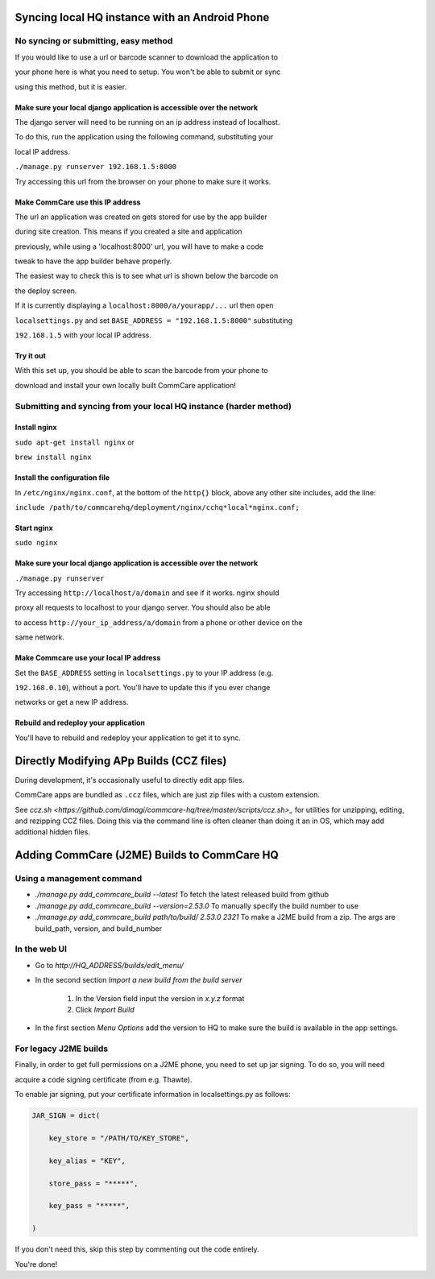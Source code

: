 Syncing local HQ instance with an Android Phone
===============================================

No syncing or submitting, easy method
^^^^^^^^^^^^^^^^^^^^^^^^^^^^^^^^^^^^^

If you would like to use a url or barcode scanner to download the application to

your phone here is what you need to setup. You won't be able to submit or sync

using this method, but it is easier.

Make sure your local django application is accessible over the network
######################################################################

The django server will need to be running on an ip address instead of localhost.

To do this, run the application using the following command, substituting your

local IP address.

``./manage.py runserver 192.168.1.5:8000``

Try accessing this url from the browser on your phone to make sure it works.

Make CommCare use this IP address
#################################

The url an application was created on gets stored for use by the app builder

during site creation. This means if you created a site and application

previously, while using a 'localhost:8000' url, you will have to make a code

tweak to have the app builder behave properly.

The easiest way to check this is to see what url is shown below the barcode on

the deploy screen.

If it is currently displaying a ``localhost:8000/a/yourapp/...`` url then open

``localsettings.py`` and set ``BASE_ADDRESS = "192.168.1.5:8000"`` substituting

``192.168.1.5`` with your local IP address.

Try it out
##########

With this set up, you should be able to scan the barcode from your phone to

download and install your own locally built CommCare application!

Submitting and syncing from your local HQ instance (harder method)
^^^^^^^^^^^^^^^^^^^^^^^^^^^^^^^^^^^^^^^^^^^^^^^^^^^^^^^^^^^^^^^^^^

Install nginx
#############

``sudo apt-get install nginx`` or

``brew install nginx``

Install the configuration file
##############################

In ``/etc/nginx/nginx.conf``, at the bottom of the ``http{}`` block, above any other site includes, add the line:

``include /path/to/commcarehq/deployment/nginx/cchq*local*nginx.conf;``

Start nginx
###########

``sudo nginx``

Make sure your local django application is accessible over the network
######################################################################

``./manage.py runserver``

Try accessing ``http://localhost/a/domain`` and see if it works. nginx should

proxy all requests to localhost to your django server. You should also be able

to access ``http://your_ip_address/a/domain`` from a phone or other device on the

same network.

Make Commcare use your local IP address
#######################################

Set the ``BASE_ADDRESS`` setting in ``localsettings.py`` to your IP address (e.g.

``192.168.0.10``), without a port. You'll have to update this if you ever change

networks or get a new IP address.

Rebuild and redeploy your application
#####################################

You'll have to rebuild and redeploy your application to get it to sync.

Directly Modifying APp Builds (CCZ files)
=========================================

During development, it's occasionally useful to directly edit app files.

CommCare apps are bundled as ``.ccz`` files, which are just zip files with a custom extension.

See `ccz.sh <https://github.com/dimagi/commcare-hq/tree/master/scripts/ccz.sh>_` for utilities for unzipping, editing, and rezipping CCZ files. Doing this via the command line is often
cleaner than doing it an in OS, which may add additional hidden files.

Adding CommCare (J2ME) Builds to CommCare HQ
=====================================

Using a management command
^^^^^^^^^^^^^^^^^^^^^^^^^^

- `./manage.py add_commcare_build --latest` To fetch the latest released build from github
- `./manage.py add_commcare_build --version=2.53.0` To manually specify the build number to use
- `./manage.py add_commcare_build path/to/build/ 2.53.0 2321` To make a J2ME build from a zip. The args are build_path, version, and build_number


In the web UI
^^^^^^^^^^^^^^^^^^^^^^^^^^

- Go to `http://HQ_ADDRESS/builds/edit_menu/`
- In the second section `Import a new build from the build server`

   #. In the Version field input the version in `x.y.z` format
   #. Click `Import Build`
- In the first section `Menu Options` add the version to HQ to make sure the build is available in the app settings.

For legacy J2ME builds
^^^^^^^^^^^^^^^^^^^^^^

Finally, in order to get full permissions on a J2ME phone, you need to set up jar signing. To do so, you will need

acquire a code signing certificate (from e.g. Thawte).

To enable jar signing, put your certificate information in localsettings.py as follows:

.. code-block:: python

    JAR_SIGN = dict(

        key_store = "/PATH/TO/KEY_STORE",

        key_alias = "KEY",

        store_pass = "*****",

        key_pass = "*****",

    )

If you don't need this, skip this step by commenting out the code entirely.

You're done!
